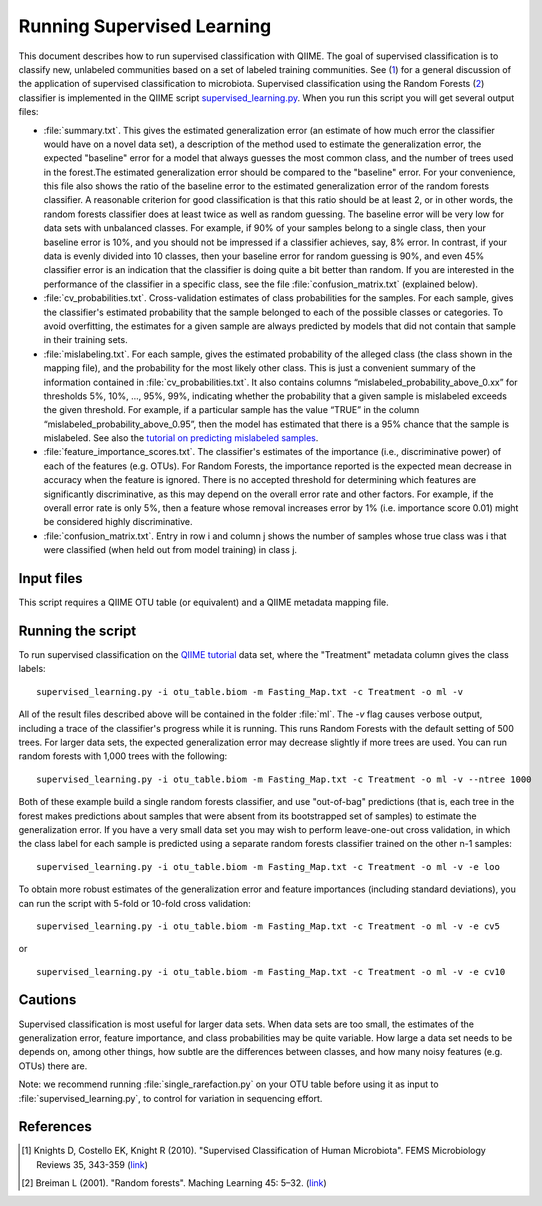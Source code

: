 .. _running_supervised_learning:

============================
Running Supervised Learning
============================

This document describes how to run supervised classification with QIIME. The goal of supervised classification is to classify new, unlabeled communities based on a set of labeled training communities. See (1_) for a general discussion of the application of supervised classification to microbiota. Supervised classification using the Random Forests (2_) classifier is implemented in the QIIME script `supervised_learning.py <../scripts/supervised_learning.html>`_. When you run this script you will get several output files:

* :file:`summary.txt`. This gives the estimated generalization error (an estimate of how much error the classifier would have on a novel data set), a description of the method used to estimate the generalization error, the expected "baseline" error for a model that always guesses the most common class, and the number of trees used in the forest.The estimated generalization error should be compared to the "baseline" error. For your convenience, this file also shows the ratio of the baseline error to the estimated generalization error of the random forests classifier. A reasonable criterion for good classification is that this ratio should be at least 2, or in other words, the random forests classifier does at least twice as well as random guessing. The baseline error will be very low for data sets with unbalanced classes. For example, if 90% of your samples belong to a single class, then your baseline error is 10%, and you should not be impressed if a classifier achieves, say, 8% error. In contrast, if your data is evenly divided into 10 classes, then your baseline error for random guessing is 90%, and even 45% classifier error is an indication that the classifier is doing quite a bit better than random. If you are interested in the performance of the classifier in a specific class, see the file :file:`confusion_matrix.txt` (explained below).
* :file:`cv_probabilities.txt`. Cross-validation estimates of class probabilities for the samples. For each sample, gives the classifier's estimated probability that the sample belonged to each of the possible classes or categories. To avoid overfitting, the estimates for a given sample are always predicted by models that did not contain that sample in their training sets.
* :file:`mislabeling.txt`. For each sample, gives the estimated probability of the alleged class (the class shown in the mapping file), and the probability for the most likely other class. This is just a convenient summary of the information contained in :file:`cv_probabilities.txt`. It also contains columns “mislabeled_probability_above_0.xx” for thresholds 5%, 10%, ..., 95%, 99%, indicating whether the probability that a given sample is mislabeled exceeds the given threshold. For example, if a particular sample has the value “TRUE” in the column “mislabeled_probability_above_0.95”, then the model has estimated that there is a 95% chance that the sample is mislabeled. See also the `tutorial on predicting mislabeled samples <predicting_mislabeled_samples.html>`_.
* :file:`feature_importance_scores.txt`. The classifier's estimates of the importance (i.e., discriminative power) of each of the features (e.g. OTUs). For Random Forests, the importance reported is the expected mean decrease in accuracy when the feature is ignored. There is no accepted threshold for determining which features are significantly discriminative, as this may depend on the overall error rate and other factors. For example, if the overall error rate is only 5%, then a feature whose removal increases error by 1% (i.e. importance score 0.01) might be considered highly discriminative.
* :file:`confusion_matrix.txt`. Entry in row i and column j shows the number of samples whose true class was i that were classified (when held out from model training) in class j.

Input files
------------------
This script requires a QIIME OTU table (or equivalent) and a QIIME metadata mapping file. 

Running the script
--------------------------------------------------------------------------------

To run supervised classification on the `QIIME tutorial <./tutorial.html>`_ data set, where the "Treatment" metadata column gives the class labels::

	supervised_learning.py -i otu_table.biom -m Fasting_Map.txt -c Treatment -o ml -v
	
All of the result files described above will be contained in the folder :file:`ml`. The `-v` flag causes verbose output, including a trace of the classifier's progress while it is running. This runs Random Forests with the default setting of 500 trees. For larger data sets, the expected generalization error may decrease slightly if more trees are used. You can run random forests with 1,000 trees with the following::

	supervised_learning.py -i otu_table.biom -m Fasting_Map.txt -c Treatment -o ml -v --ntree 1000

Both of these example build a single random forests classifier, and use "out-of-bag" predictions (that is, each tree in the forest makes predictions about samples that were absent from its bootstrapped set of samples) to estimate the generalization error. If you have a very small data set you may wish to perform leave-one-out cross validation, in which the class label for each sample is predicted using a separate random forests classifier trained on the other n-1 samples::

	supervised_learning.py -i otu_table.biom -m Fasting_Map.txt -c Treatment -o ml -v -e loo

To obtain more robust estimates of the generalization error and feature importances (including standard deviations), you can run the script with 5-fold or 10-fold cross validation::

	supervised_learning.py -i otu_table.biom -m Fasting_Map.txt -c Treatment -o ml -v -e cv5

or ::

	supervised_learning.py -i otu_table.biom -m Fasting_Map.txt -c Treatment -o ml -v -e cv10

Cautions
---------
Supervised classification is most useful for larger data sets. When data sets are too small, the estimates of the generalization error, feature importance, and class probabilities may be quite variable. How large a data set needs to be depends on, among other things, how subtle are the differences between classes, and how many noisy features (e.g. OTUs) there are.

Note: we recommend running :file:`single_rarefaction.py` on your OTU table before using it as input to :file:`supervised_learning.py`, to control for variation in sequencing effort.

References
------------
.. [1] Knights D, Costello EK, Knight R (2010). "Supervised Classification of Human Microbiota". FEMS Microbiology Reviews 35, 343-359 (`link <http://www.ncbi.nlm.nih.gov/pubmed/21039646>`_)

.. [2] Breiman L (2001). "Random forests". Maching Learning 45: 5–32. (`link <http://www.springerlink.com/content/u0p06167n6173512/>`_)





